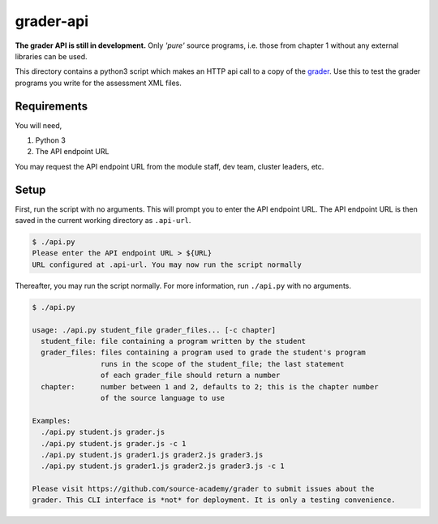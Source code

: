==========
grader-api
==========
**The grader API is still in development.** Only *'pure'* source programs, i.e.
those from chapter 1 without any external libraries can be used.

This directory contains a python3 script which makes an HTTP api call to a copy
of the grader_. Use this to test the grader programs you write for the
assessment XML files.

.. _grader: https://github.com/source-academy/grader

Requirements
============
You will need,

1. Python 3
2. The API endpoint URL

You may request the API endpoint URL from the module staff, dev team, cluster
leaders, etc.

Setup
=====
First, run the script with no arguments. This will prompt you to enter the API
endpoint URL. The API endpoint URL is then saved in the current working
directory as ``.api-url``.

.. code::

    $ ./api.py
    Please enter the API endpoint URL > ${URL}
    URL configured at .api-url. You may now run the script normally

Thereafter, you may run the script normally. For more information, run
``./api.py`` with no arguments.

.. code::

    $ ./api.py

    usage: ./api.py student_file grader_files... [-c chapter]
      student_file: file containing a program written by the student
      grader_files: files containing a program used to grade the student's program
                    runs in the scope of the student_file; the last statement
                    of each grader_file should return a number
      chapter:      number between 1 and 2, defaults to 2; this is the chapter number
                    of the source language to use

    Examples:
      ./api.py student.js grader.js
      ./api.py student.js grader.js -c 1
      ./api.py student.js grader1.js grader2.js grader3.js
      ./api.py student.js grader1.js grader2.js grader3.js -c 1

    Please visit https://github.com/source-academy/grader to submit issues about the
    grader. This CLI interface is *not* for deployment. It is only a testing convenience.
